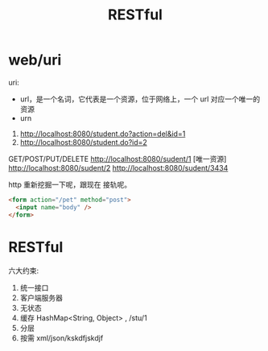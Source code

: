 #+TITLE: RESTful



* web/uri

uri:
- url，是一个名词，它代表是一个资源，位于网络上，一个 url 对应一个唯一的资源
- urn

1. http://localhost:8080/student.do?action=del&id=1
2. http://localhost:8080/student.do?id=2


GET/POST/PUT/DELETE http://localhost:8080/sudent/1 [唯一资源]
http://localhost:8080/sudent/2
http://localhost:8080/sudent/3434

http 重新挖掘一下呢，跟现在 接轨呢。
#+BEGIN_SRC html
  <form action="/pet" method="post">
    <input name="body" />
  </form>
#+END_SRC

* RESTful

六大约束:
1. 统一接口
2. 客户端服务器
3. 无状态
4. 缓存 HashMap<String, Object> , /stu/1
5. 分层
6. 按需 xml/json/kskdfjskdjf
